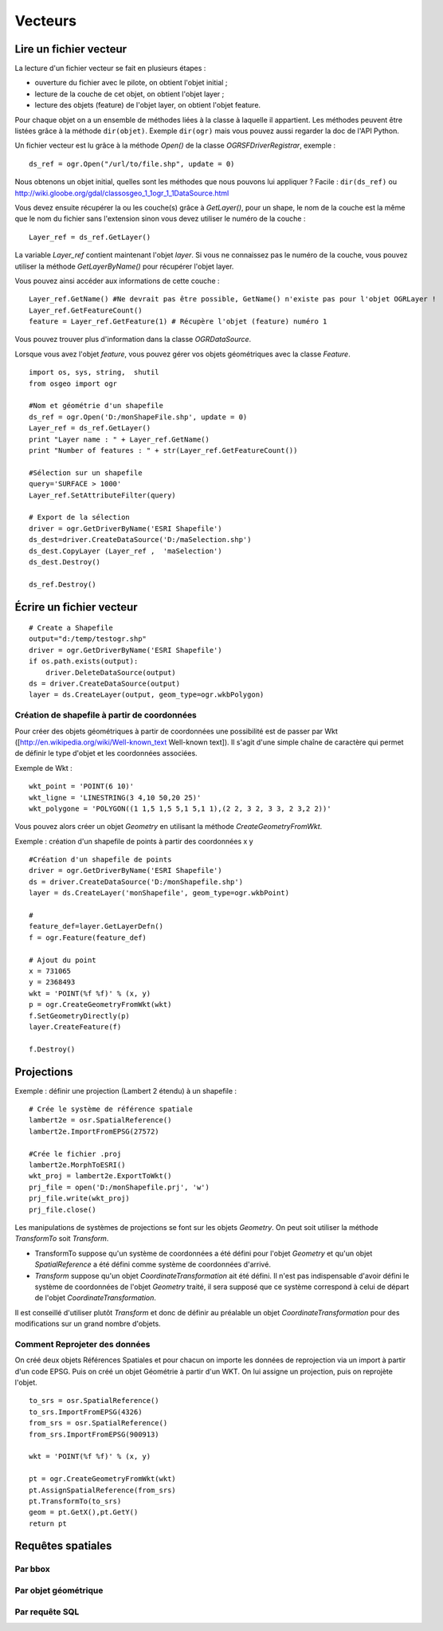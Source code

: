 .. _`gdal.python.vecteur.intro`:

Vecteurs
=============

Lire un fichier vecteur
------------------------

La lecture d'un fichier vecteur se fait en plusieurs étapes :

* ouverture du fichier avec le pilote, on obtient l'objet initial ;
* lecture de la couche de cet objet, on obtient l'objet layer ;
* lecture des objets (feature) de l'objet layer, on obtient l'objet feature.

Pour chaque objet on a un ensemble de méthodes liées à la classe à laquelle il 
appartient. Les méthodes peuvent être listées grâce à la méthode ``dir(objet)``. 
Exemple ``dir(ogr)`` mais vous pouvez aussi regarder la doc de l'API Python.

Un fichier vecteur est lu grâce à la méthode *Open()* de la classe 
*OGRSFDriverRegistrar*, exemple :
::
    
    ds_ref = ogr.Open("/url/to/file.shp", update = 0)

Nous obtenons un objet initial, quelles sont les méthodes que nous pouvons lui 
appliquer ? Facile : ``dir(ds_ref)`` ou http://wiki.gloobe.org/gdal/classosgeo_1_1ogr_1_1DataSource.html

Vous devez ensuite récupérer la ou les couche(s) grâce à *GetLayer()*, pour un 
shape, le nom de la couche est la même que le nom du fichier sans l'extension 
sinon vous devez utiliser le numéro de la couche :
::
    
    Layer_ref = ds_ref.GetLayer()

La variable *Layer_ref* contient maintenant l'objet *layer*. Si vous ne 
connaissez pas le numéro de la couche, vous pouvez utiliser la méthode 
*GetLayerByName()* pour récupérer l'objet layer.

Vous pouvez ainsi accéder aux informations de cette couche :

::
    
    Layer_ref.GetName() #Ne devrait pas être possible, GetName() n'existe pas pour l'objet OGRLayer !
    Layer_ref.GetFeatureCount()
    feature = Layer_ref.GetFeature(1) # Récupère l'objet (feature) numéro 1

Vous pouvez trouver plus d'information dans la classe *OGRDataSource*.

Lorsque vous avez l'objet *feature*, vous pouvez gérer vos objets géométriques 
avec la classe *Feature*.
::
    
    import os, sys, string,  shutil
    from osgeo import ogr
    
    #Nom et géométrie d'un shapefile
    ds_ref = ogr.Open('D:/monShapeFile.shp', update = 0)
    Layer_ref = ds_ref.GetLayer()
    print "Layer name : " + Layer_ref.GetName()
    print "Number of features : " + str(Layer_ref.GetFeatureCount())
    
    #Sélection sur un shapefile
    query='SURFACE > 1000'
    Layer_ref.SetAttributeFilter(query)
    
    # Export de la sélection
    driver = ogr.GetDriverByName('ESRI Shapefile')
    ds_dest=driver.CreateDataSource('D:/maSelection.shp')
    ds_dest.CopyLayer (Layer_ref ,  'maSelection')
    ds_dest.Destroy()
 
    ds_ref.Destroy()

Écrire un fichier vecteur
--------------------------
::
    
    # Create a Shapefile
    output="d:/temp/testogr.shp"
    driver = ogr.GetDriverByName('ESRI Shapefile')
    if os.path.exists(output):
        driver.DeleteDataSource(output)
    ds = driver.CreateDataSource(output)
    layer = ds.CreateLayer(output, geom_type=ogr.wkbPolygon)

Création de shapefile à partir de coordonnées
**********************************************

Pour créer des objets géométriques à partir de coordonnées une possibilité est 
de passer par Wkt ([http://en.wikipedia.org/wiki/Well-known_text Well-known text]). 
Il s'agit d'une simple chaîne de caractère qui permet de définir le type d'objet 
et les coordonnées associées.

Exemple de Wkt :
::
    
    wkt_point = 'POINT(6 10)'
    wkt_ligne = 'LINESTRING(3 4,10 50,20 25)'
    wkt_polygone = 'POLYGON((1 1,5 1,5 5,1 5,1 1),(2 2, 3 2, 3 3, 2 3,2 2))'

Vous pouvez alors créer un objet *Geometry* en utilisant la méthode 
*CreateGeometryFromWkt*.

Exemple : création d'un shapefile de points à partir des coordonnées x y
::
    
    #Création d'un shapefile de points
    driver = ogr.GetDriverByName('ESRI Shapefile')
    ds = driver.CreateDataSource('D:/monShapefile.shp')
    layer = ds.CreateLayer('monShapefile', geom_type=ogr.wkbPoint)
    
    #
    feature_def=layer.GetLayerDefn()
    f = ogr.Feature(feature_def)
    
    # Ajout du point
    x = 731065
    y = 2368493
    wkt = 'POINT(%f %f)' % (x, y)
    p = ogr.CreateGeometryFromWkt(wkt)
    f.SetGeometryDirectly(p)
    layer.CreateFeature(f)
    
    f.Destroy()

Projections
-------------

Exemple : définir une projection (Lambert 2 étendu) à un shapefile :
::
    
    # Crée le système de référence spatiale
    lambert2e = osr.SpatialReference()
    lambert2e.ImportFromEPSG(27572)
    
    #Crée le fichier .proj
    lambert2e.MorphToESRI()
    wkt_proj = lambert2e.ExportToWkt()
    prj_file = open('D:/monShapefile.prj', 'w')
    prj_file.write(wkt_proj)
    prj_file.close()

Les manipulations de systèmes de projections se font sur les objets *Geometry*. 
On peut soit utiliser la méthode *TransformTo* soit *Transform*.

* TransformTo suppose qu'un système de coordonnées a été défini pour l'objet 
  *Geometry* et qu'un objet *SpatialReference* a été défini comme système de 
  coordonnées d'arrivé.
* *Transform* suppose qu'un objet *CoordinateTransformation* ait été défini. 
  Il n'est pas indispensable d'avoir défini le système de coordonnées de l'objet 
  *Geometry* traité, il sera supposé que ce système correspond à celui de départ 
  de l'objet *CoordinateTransformation*.

Il est conseillé d'utiliser plutôt *Transform* et donc de définir au préalable un 
objet *CoordinateTransformation* pour des modifications sur un grand nombre d'objets.

Comment Reprojeter des données
********************************

On créé deux objets Références Spatiales et pour chacun on importe les données 
de reprojection via un import à partir d'un code EPSG. Puis on créé un objet 
Géométrie à partir d'un WKT. On lui assigne un projection, puis on reprojète l'objet.
::
    
    to_srs = osr.SpatialReference()
    to_srs.ImportFromEPSG(4326)
    from_srs = osr.SpatialReference()
    from_srs.ImportFromEPSG(900913)
    
    wkt = 'POINT(%f %f)' % (x, y)
    
    pt = ogr.CreateGeometryFromWkt(wkt)
    pt.AssignSpatialReference(from_srs)
    pt.TransformTo(to_srs)
    geom = pt.GetX(),pt.GetY()
    return pt

Requêtes spatiales
-------------------

Par bbox
***********

Par objet géométrique
************************

Par requête SQL
****************



.. auteurs : Yves Jacolin, Marie Silvestre
